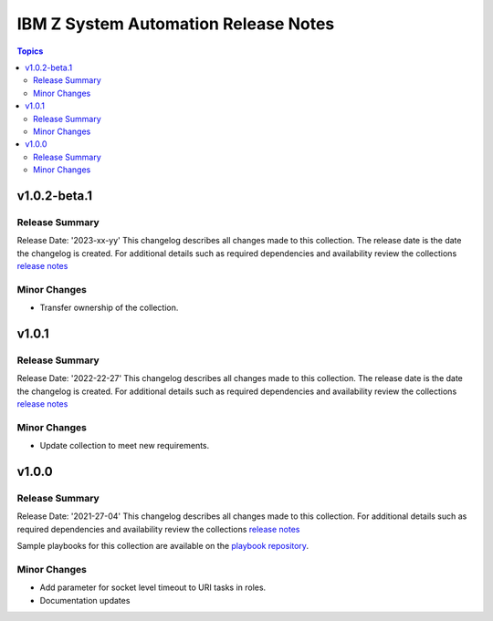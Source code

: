 =====================================
IBM Z System Automation Release Notes
=====================================

.. contents:: Topics


v1.0.2-beta.1
=============

Release Summary
---------------

Release Date: '2023-xx-yy'
This changelog describes all changes made to this collection. The release date is the date the changelog is created.
For additional details such as required dependencies and availability review
the collections `release notes <https://ibm.github.io/z_ansible_collections_doc/ibm_zos_sysauto/docs/source/release_notes.html>`__ 


Minor Changes
-------------

- Transfer ownership of the collection.

v1.0.1
======

Release Summary
---------------

Release Date: '2022-22-27'
This changelog describes all changes made to this collection. The release date is the date the changelog is created.
For additional details such as required dependencies and availability review
the collections `release notes <https://ibm.github.io/z_ansible_collections_doc/ibm_zos_sysauto/docs/source/release_notes.html>`__ 


Minor Changes
-------------

- Update collection to meet new requirements.

v1.0.0
======

Release Summary
---------------

Release Date: '2021-27-04'
This changelog describes all changes made to this collection.
For additional details such as required dependencies and availability review
the collections `release notes <https://ibm.github.io/z_ansible_collections_doc/ibm_zos_sysauto/docs/source/release_notes.html>`__ 

Sample playbooks for this collection are available on the `playbook repository <https://github.com/IBM/z_ansible_collections_samples>`__.

Minor Changes
-------------

- Add parameter for socket level timeout to URI tasks in roles.
- Documentation updates

